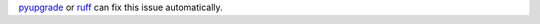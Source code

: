 pyupgrade_ or ruff_ can fix this issue automatically.

.. _pyupgrade: https://github.com/asottile/pyupgrade
.. _ruff: https://docs.astral.sh/ruff/
